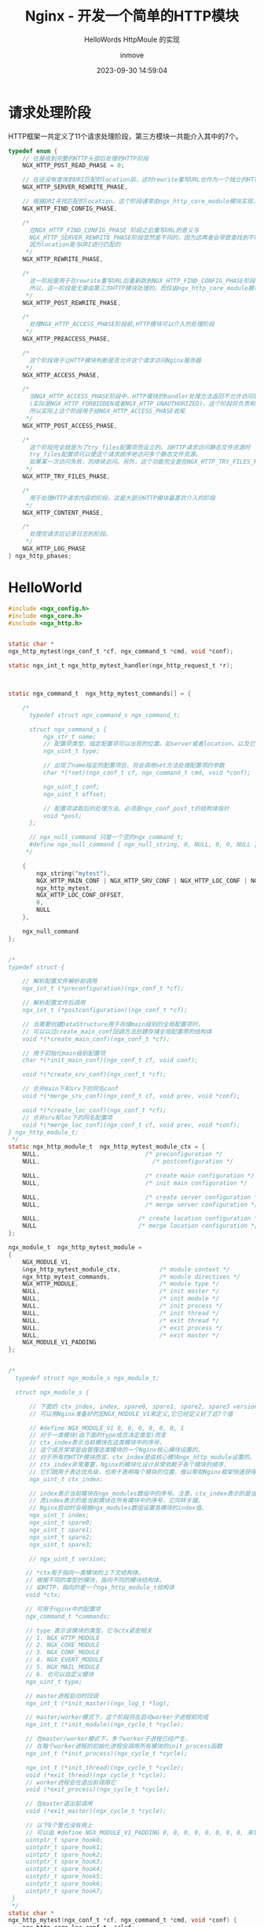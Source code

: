 #+TITLE: Nginx - 开发一个简单的HTTP模块
#+DATE: 2023-09-30 14:59:04
#+DISPLAY: t
#+STARTUP: indent
#+OPTIONS: toc:10
#+AUTHOR: inmove
#+SUBTITLE: HelloWords HttpMoule 的实现
#+KEYWORDS: Nginx
#+CATEGORIES: API网关

* 请求处理阶段
#+begin_verse
HTTP框架一共定义了11个请求处理阶段，第三方模块一共能介入其中的7个。
#+end_verse
#+begin_src c
  typedef enum {
      // 在接收到完整的HTTP头部后处理的HTTP阶段
      NGX_HTTP_POST_READ_PHASE = 0;

      // 在还没有查询到URI匹配的location前，这时rewrite重写URL也作为一个独立的HTTP阶段
      NGX_HTTP_SERVER_REWRITE_PHASE,

      // 根据URI寻找匹配的location，这个阶段通常由ngx_http_core_module模块实现，不建议其它http模块重新定义这一阶段的行为
      NGX_HTTP_FIND_CONFIG_PHASE,

      /*
        在NGX_HTTP_FIND_CONFIG_PHASE 阶段之后重写URL的意义与
        NGX_HTTP_SERVER_REWRITE_PHASE阶段显然是不同的，因为这两者会导致查找到不同的location块
        因为location是与URI进行匹配的
       ,*/
      NGX_HTTP_REWRITE_PHASE,

      /*
        这一阶段是用于在rewrite重写URL后重新跳到NGX_HTTP_FIND_CONFIG_PHASE阶段，找到与新URI匹配的location
        所以，这一阶段是无需由第三方HTTP模块处理的。而仅由ngx_http_core_module模块使用
       ,*/
      NGX_HTTP_POST_REWRITE_PHASE,

      /*
        处理NGX_HTTP_ACCESS_PHASE阶段前,HTTP模块可以介入的处理阶段
       ,*/
      NGX_HTTP_PREACCESS_PHASE,

      /*
        这个阶段用于让HTTP模块判断是否允许这个请求访问Nginx服务器
       ,*/
      NGX_HTTP_ACCESS_PHASE,

      /*
        当NGX_HTTP_ACCESS_PHASE阶段中，HTTP模块的handler处理方法返回不允许访问的错误码时
        (实际是NGX_HTTP_FORBIDDEN或者NGX_HTTP_UNAUTHORIZED)，这个阶段将负责构造拒绝服务的用户响应。
        所以实际上这个阶段用于给NGX_HTTP_ACCESS_PHASE收尾
       ,*/
      NGX_HTTP_POST_ACCESS_PHASE,

      /*
        这个阶段完全就是为了try_files配置项而设立的。当HTTP请求访问静态文件资源时
        try_files配置项可以使这个请求顺序地访问多个静态文件资源。
        如果某一次访问失败，则继续访问。另外，这个功能完全是在NGX_HTTP_TRY_FILES_PHASE阶段中实现的
       ,*/
      NGX_HTTP_TRY_FILES_PHASE,

      /*
        用于处理HTTP请求内容的阶段，这是大部分HTTP模块最喜欢介入的阶段
       ,*/
      NGX_HTTP_CONTENT_PHASE,

      /*
        处理完请求后记录日志的阶段。
       ,*/
      NGX_HTTP_LOG_PHASE
  } ngx_http_phases;
#+end_src
* HelloWorld
#+begin_src c
  #include <ngx_config.h>
  #include <ngx_core.h>
  #include <ngx_http.h>


  static char *
  ngx_http_mytest(ngx_conf_t *cf, ngx_command_t *cmd, void *conf);

  static ngx_int_t ngx_http_mytest_handler(ngx_http_request_t *r);



  static ngx_command_t  ngx_http_mytest_commands[] = {

      /*
        typedef struct ngx_command_s ngx_command_t;

        struct ngx_command_s {
            ngx_str_t name;
            // 配置项类型。指定配置项可以出现的位置。如server或者location。以及它们可以带的参数的个数
            ngx_uint_t type;

            // 出现了name指定的配置项后，将会调用set方法处理配置项的参数
            char *(*set)(ngx_conf_t cf, ngx_command_t cmd, void *conf);

            ngx_uint_t conf;
            ngx_uint_t offset;

            // 配置项读取后的处理方法。必须是ngx_conf_post_t的结构体指针
            void *post;
        };

        // ngx_null_command 只是一个空的ngx_command_t;
        #define ngx_null_command { ngx_null_string, 0, NULL, 0, 0, NULL };
       ,*/

      {
          ngx_string("mytest"),
          NGX_HTTP_MAIN_CONF | NGX_HTTP_SRV_CONF | NGX_HTTP_LOC_CONF | NGX_HTTP_LMT_CONF | NGX_CONF_NOARGS,
          ngx_http_mytest,
          NGX_HTTP_LOC_CONF_OFFSET,
          0,
          NULL
      },

      ngx_null_command
  };


  /*
  typedef struct {

      // 解析配置文件解析前调用
      ngx_int_t (*preconfiguration)(ngx_conf_t *cf);

      // 解析配置文件后调用
      ngx_int_t (*postconfiguration)(ngx_conf_t *cf);

      // 当需要创建DataStructure用于存储main级别的全局配置项时，
      // 可以以过create_main_conf回调方法创建存储全局配置荐的结构体
      void *(*create_main_conf)(ngx_conf_t *cf);

      // 用于初始化main级别配置项
      char *(*init_main_conf)(ngx_conf_t cf, void conf);

      void *(*create_srv_conf)(ngx_conf_t *cf);

      // 合并main下和srv下的同名conf
      void *(*merge_srv_conf)(ngx_conf_t cf, void prev, void *conf);

      void *(*create_loc_conf)(ngx_conf_t *cf);
      // 合并srv和loc下的同名配置项
      void *(*merge_loc_conf)(ngx_conf_t cf, void prev, void *conf);
  } ngx_http_module_t;
   ,*/
  static ngx_http_module_t  ngx_http_mytest_module_ctx = {
      NULL,                              /* preconfiguration */
      NULL,                  		       /* postconfiguration */

      NULL,                              /* create main configuration */
      NULL,                              /* init main configuration */

      NULL,                              /* create server configuration */
      NULL,                              /* merge server configuration */

      NULL,       			           /* create location configuration */
      NULL         			           /* merge location configuration */
  };

  ngx_module_t  ngx_http_mytest_module =
  {
      NGX_MODULE_V1,
      &ngx_http_mytest_module_ctx,           /* module context */
      ngx_http_mytest_commands,              /* module directives */
      NGX_HTTP_MODULE,                       /* module type */
      NULL,                                  /* init master */
      NULL,                                  /* init module */
      NULL,                                  /* init process */
      NULL,                                  /* init thread */
      NULL,                                  /* exit thread */
      NULL,                                  /* exit process */
      NULL,                                  /* exit master */
      NGX_MODULE_V1_PADDING
  };


  /*
    typedef struct ngx_module_s ngx_module_t;

    struct ngx_module_s {

        // 下面的 ctx_index, index, spare0, spare1, spare2, spare3 version 变量不需要在定义时赋值
        // 可以用Nginx准备好的宏NGX_MODULE_V1来定义,它已经定义好了这7个值

        // #define NGX_MODULE_V1 0, 0, 0, 0, 0, 0, 1
        // 对于一类模块(由下面的type成员决定类型)而言
        // ctx_index表示当前模块在这类模块中的序号。
        // 这个成员常常是由管理这类模块的一个Nginx核心模块设置的，
        // 对于所有的HTTP模块而言，ctx_index是由核心模块ngx_http_module设置的。
        // ctx_index非常重要，Nginx的模块化设计非常依赖于各个模块的顺序，
        // 它们既用于表达优先级，也用于表明每个模块的位置，借以帮助Nginx框架快速获得某个模块的数据
        ngx_uint_t ctx_index;

        // index表示当前模块在ngx_modules数组中的序号。注意，ctx_index表示的是当前模块在一类模块中的序号。
        // 而index表示的是当前模块在所有模块中的序号，它同样关键。
        // Nginx启动时会根据ngx_modules数组设置各模块的index值。
        ngx_uint_t index;
        ngx_uint_t spare0;
        ngx_uint_t spare1;
        ngx_uint_t spare2;
        ngx_uint_t spare3;

        // ngx_uint_t version;

       // *ctx用于指向一类模块的上下文结构体。
       // 根据不同的类型的模块，指向不同的模块结构体。
       // 如HTTP，指向的是一个ngx_http_module_t结构体
       void *ctx;

       // 可用于nginx中的配置项
       ngx_command_t *commands;

       // type 表示该模块的类型，它与ctx紧密相关
       // 1. NGX_HTTP_MODULE
       // 2. NGX_CORE_MODULE
       // 3. NGX_CONF_MODULE
       // 4. NGX_EVENT_MODULE
       // 5. NGX_MAIL_MODULE
       // 6. 也可以自定义模块
       ngx_uint_t type;

       // master进程启动时回调
       ngx_int_t (*init_master)(ngx_log_t *log);

       // master/worker模式下，这个阶段将在启动worker子进程前完成
       ngx_int_t (*init_module)(ngx_cycle_t *cycle);

       // 在master/worker模式下，多个worker子进程已经产生，
       // 在每个worker进程的初始化进程会调用所有模块的init_process函数
       ngx_int_t (*init_process)(ngx_cycle_t *cycle);

       ngx_int_t (*init_thread)(ngx_cycle_t *cycle);
       void (*exit_thread)(ngx_cycle_t *cycle);
       // worker进程会在退出前调用它
       void (*exit_process)(ngx_cycle_t *cycle);

       // 在master退出前调用
       void (*exit_master)(ngx_cycle_t *cycle);

       // 以下8个暂也没有用上
       // 可以由 #define NGX_MODULE_V1_PADDING 0, 0, 0, 0, 0, 0, 0, 0, 来填充
       uintptr_t spare_hook0;
       uintptr_t spare_hook1;
       uintptr_t spare_hook2;
       uintptr_t spare_hook3;
       uintptr_t spare_hook4;
       uintptr_t spare_hook5;
       uintptr_t spare_hook6;
       uintptr_t spare_hook7;
   }
   ,*/
  static char *
  ngx_http_mytest(ngx_conf_t *cf, ngx_command_t *cmd, void *conf) {
      ngx_http_core_loc_conf_t  *clcf;

      /*
        首先找到mytest配置项所属的配置块，clcf貌似是location块内的数据
        结构，其实不然，它可以是main、srv或者loc级别配置项，也就是说在每个
        http{}和server{}内也都有一个ngx_http_core_loc_conf_t结构体
      ,*/
      clcf = ngx_http_conf_get_module_loc_conf(cf, ngx_http_core_module);

      /*
        http框架在处理用户请求进行到NGX_HTTP_CONTENT_PHASE阶段时，如果
        请求的主机域名、URI与mytest配置项所在的配置块相匹配，就将调用我们
        实现的ngx_http_mytest_handler方法处理这个请求
      ,*/
      clcf->handler = ngx_http_mytest_handler;

      return NGX_CONF_OK;
  }

  /*
    ngx_http_request_t 的定义在 src/http/ngx_http_request.h 文件中
    它的成员变量决定了，如何获取请求方法，请求参数，以及headers
   ,*/
  static ngx_int_t ngx_http_mytest_handler(ngx_http_request_t *r)
  {
      // 必须是GET或者HEAD方法，否则返回405 Not Allowed
      if (!(r->method & (NGX_HTTP_GET | NGX_HTTP_HEAD)))
      {
          return NGX_HTTP_NOT_ALLOWED;
      }

      // 丢弃请求中的包体
      ngx_int_t rc = ngx_http_discard_request_body(r);
      if (rc != NGX_OK)
      {
          return rc;
      }

      // 设置返回的Content-Type。ngx_string可以设置好 len 与 data成员
      ngx_str_t type = ngx_string("text/plain");
      // 返回的包体内容
      ngx_str_t response = ngx_string("Hello World!");
      // 设置返回状态码
      r->headers_out.status = NGX_HTTP_OK;
      // 响应包是有包体内容的，所以需要设置Content-Length长度
      r->headers_out.content_length_n = response.len;
      // 设置Content-Type
      r->headers_out.content_type = type;

      // 发送http头部
      rc = ngx_http_send_header(r);
      if (rc == NGX_ERROR || rc > NGX_OK || r->header_only)
      {
          return rc;
      }

      // 构造ngx_buf_t结构准备发送包体
      ngx_buf_t *b;
      b = ngx_create_temp_buf(r->pool, response.len);
      if (b == NULL)
      {
          return NGX_HTTP_INTERNAL_SERVER_ERROR;
      }
      // 将Hello World拷贝到ngx_buf_t指向的内存中
      ngx_memcpy(b->pos, response.data, response.len);
      // 注意，一定要设置好last指针
      b->last = b->pos + response.len;
      // 声明这是最后一块缓冲区
      b->last_buf = 1;

      // 构造发送时的ngx_chain_t结构体
      ngx_chain_t out;
      // 赋值ngx_buf_t
      out.buf = b;
      // 设置next为NULL
      out.next = NULL;

      // 最后一步发送包体，http框架会调用ngx_http_finalize_request方法
      return ngx_http_output_filter(r, &out);
  }
#+end_src
** 4个通用返回码
3.6.1
1. NGX_OK
2. NGX_DECLINED
3. NGX_DONE
4. NGX_ERROR
